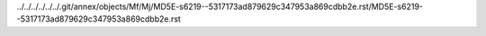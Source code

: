 ../../../../../../.git/annex/objects/Mf/Mj/MD5E-s6219--5317173ad879629c347953a869cdbb2e.rst/MD5E-s6219--5317173ad879629c347953a869cdbb2e.rst